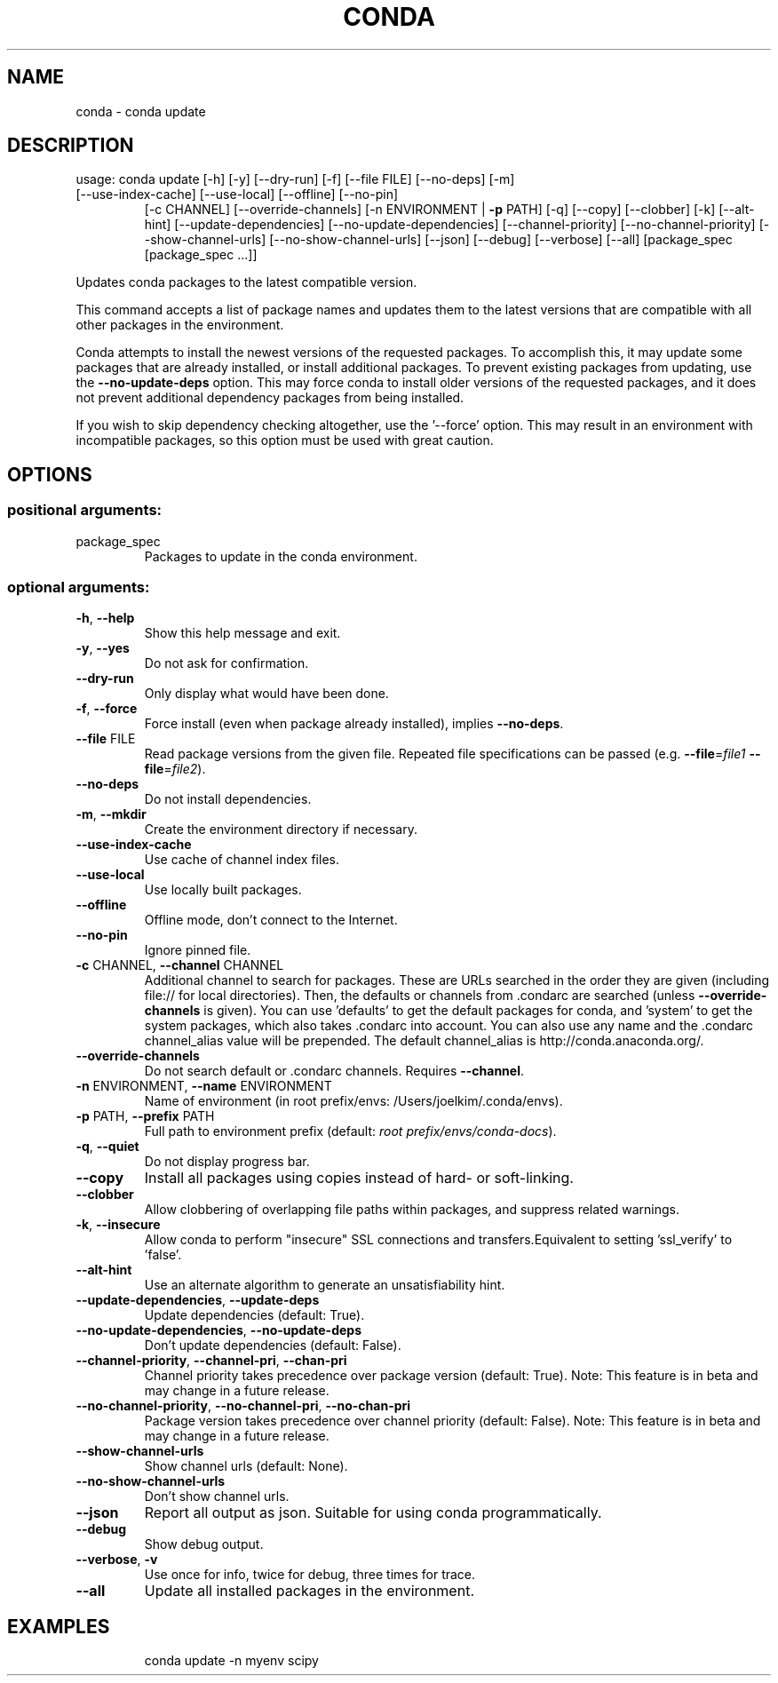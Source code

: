 .\" DO NOT MODIFY THIS FILE!  It was generated by help2man 1.46.4.
.TH CONDA "1" "1월 2018" "Anaconda, Inc." "User Commands"
.SH NAME
conda \- conda update
.SH DESCRIPTION
usage: conda update [\-h] [\-y] [\-\-dry\-run] [\-f] [\-\-file FILE] [\-\-no\-deps] [\-m]
.TP
[\-\-use\-index\-cache] [\-\-use\-local] [\-\-offline] [\-\-no\-pin]
[\-c CHANNEL] [\-\-override\-channels]
[\-n ENVIRONMENT | \fB\-p\fR PATH] [\-q] [\-\-copy] [\-\-clobber] [\-k]
[\-\-alt\-hint] [\-\-update\-dependencies]
[\-\-no\-update\-dependencies] [\-\-channel\-priority]
[\-\-no\-channel\-priority] [\-\-show\-channel\-urls]
[\-\-no\-show\-channel\-urls] [\-\-json] [\-\-debug] [\-\-verbose]
[\-\-all]
[package_spec [package_spec ...]]
.PP
Updates conda packages to the latest compatible version.
.PP
This command accepts a list of package names and updates them to the latest
versions that are compatible with all other packages in the environment.
.PP
Conda attempts to install the newest versions of the requested packages. To
accomplish this, it may update some packages that are already installed, or
install additional packages. To prevent existing packages from updating,
use the \fB\-\-no\-update\-deps\fR option. This may force conda to install older
versions of the requested packages, and it does not prevent additional
dependency packages from being installed.
.PP
If you wish to skip dependency checking altogether, use the '\-\-force'
option. This may result in an environment with incompatible packages, so
this option must be used with great caution.
.SH OPTIONS
.SS "positional arguments:"
.TP
package_spec
Packages to update in the conda environment.
.SS "optional arguments:"
.TP
\fB\-h\fR, \fB\-\-help\fR
Show this help message and exit.
.TP
\fB\-y\fR, \fB\-\-yes\fR
Do not ask for confirmation.
.TP
\fB\-\-dry\-run\fR
Only display what would have been done.
.TP
\fB\-f\fR, \fB\-\-force\fR
Force install (even when package already installed),
implies \fB\-\-no\-deps\fR.
.TP
\fB\-\-file\fR FILE
Read package versions from the given file. Repeated
file specifications can be passed (e.g. \fB\-\-file\fR=\fI\,file1\/\fR
\fB\-\-file\fR=\fI\,file2\/\fR).
.TP
\fB\-\-no\-deps\fR
Do not install dependencies.
.TP
\fB\-m\fR, \fB\-\-mkdir\fR
Create the environment directory if necessary.
.TP
\fB\-\-use\-index\-cache\fR
Use cache of channel index files.
.TP
\fB\-\-use\-local\fR
Use locally built packages.
.TP
\fB\-\-offline\fR
Offline mode, don't connect to the Internet.
.TP
\fB\-\-no\-pin\fR
Ignore pinned file.
.TP
\fB\-c\fR CHANNEL, \fB\-\-channel\fR CHANNEL
Additional channel to search for packages. These are
URLs searched in the order they are given (including
file:// for local directories). Then, the defaults or
channels from .condarc are searched (unless
\fB\-\-override\-channels\fR is given). You can use 'defaults'
to get the default packages for conda, and 'system' to
get the system packages, which also takes .condarc
into account. You can also use any name and the
\&.condarc channel_alias value will be prepended. The
default channel_alias is http://conda.anaconda.org/.
.TP
\fB\-\-override\-channels\fR
Do not search default or .condarc channels. Requires
\fB\-\-channel\fR.
.TP
\fB\-n\fR ENVIRONMENT, \fB\-\-name\fR ENVIRONMENT
Name of environment (in root prefix/envs:
/Users/joelkim/.conda/envs).
.TP
\fB\-p\fR PATH, \fB\-\-prefix\fR PATH
Full path to environment prefix (default:
\fI\,root prefix/envs/conda\-docs\/\fP).
.TP
\fB\-q\fR, \fB\-\-quiet\fR
Do not display progress bar.
.TP
\fB\-\-copy\fR
Install all packages using copies instead of hard\- or
soft\-linking.
.TP
\fB\-\-clobber\fR
Allow clobbering of overlapping file paths within
packages, and suppress related warnings.
.TP
\fB\-k\fR, \fB\-\-insecure\fR
Allow conda to perform "insecure" SSL connections and
transfers.Equivalent to setting 'ssl_verify' to
\&'false'.
.TP
\fB\-\-alt\-hint\fR
Use an alternate algorithm to generate an
unsatisfiability hint.
.TP
\fB\-\-update\-dependencies\fR, \fB\-\-update\-deps\fR
Update dependencies (default: True).
.TP
\fB\-\-no\-update\-dependencies\fR, \fB\-\-no\-update\-deps\fR
Don't update dependencies (default: False).
.TP
\fB\-\-channel\-priority\fR, \fB\-\-channel\-pri\fR, \fB\-\-chan\-pri\fR
Channel priority takes precedence over package version
(default: True). Note: This feature is in beta and may
change in a future release.
.TP
\fB\-\-no\-channel\-priority\fR, \fB\-\-no\-channel\-pri\fR, \fB\-\-no\-chan\-pri\fR
Package version takes precedence over channel priority
(default: False). Note: This feature is in beta and
may change in a future release.
.TP
\fB\-\-show\-channel\-urls\fR
Show channel urls (default: None).
.TP
\fB\-\-no\-show\-channel\-urls\fR
Don't show channel urls.
.TP
\fB\-\-json\fR
Report all output as json. Suitable for using conda
programmatically.
.TP
\fB\-\-debug\fR
Show debug output.
.TP
\fB\-\-verbose\fR, \fB\-v\fR
Use once for info, twice for debug, three times for
trace.
.TP
\fB\-\-all\fR
Update all installed packages in the environment.
.SH EXAMPLES
.IP
conda update \-n myenv scipy
